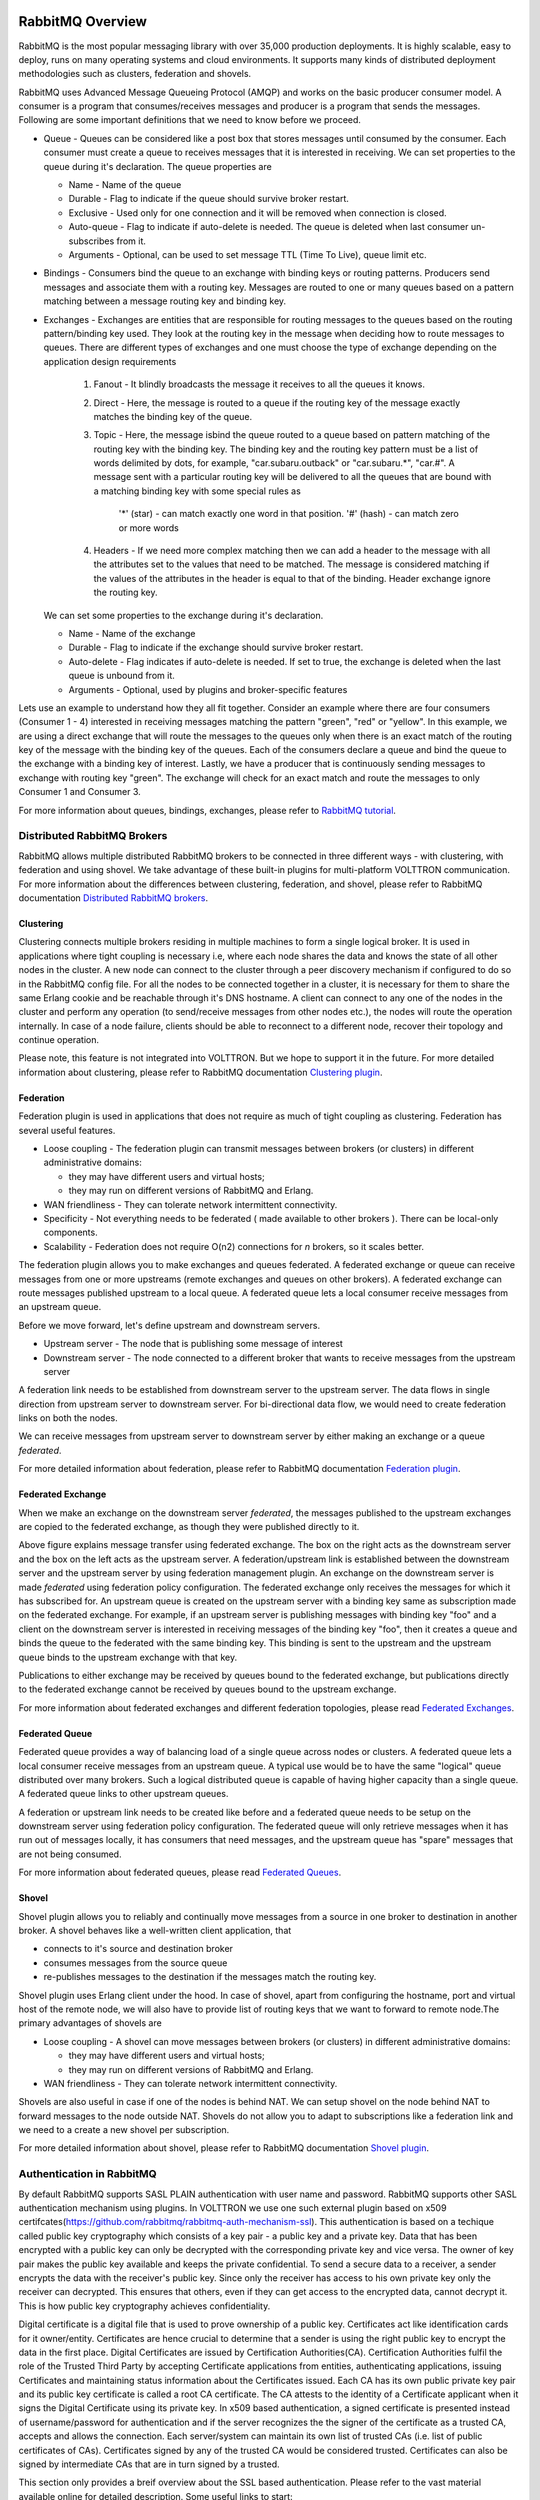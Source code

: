 .. _RabbitMQ-Overview:
=================
RabbitMQ Overview
=================
RabbitMQ is the most popular messaging library with over 35,000 production deployments.
It is highly scalable, easy to deploy, runs on many operating systems and cloud
environments. It supports many kinds of distributed deployment methodologies such as
clusters, federation and shovels.

RabbitMQ uses Advanced Message Queueing Protocol (AMQP) and works on the basic
producer consumer model. A consumer is a program that consumes/receives messages and
producer is a program that sends the messages. Following are some important
definitions that we need to know before we proceed.

* Queue - Queues can be considered like a post box that stores messages until consumed by the consumer. Each consumer must create a queue to receives messages that it is interested in receiving. We can set properties to the queue during it's declaration. The queue properties are

  * Name - Name of the queue
  * Durable - Flag to indicate if the queue should survive broker restart.
  * Exclusive - Used only for one connection and it will be removed when connection is closed.
  * Auto-queue - Flag to indicate if auto-delete is needed. The queue is deleted when last consumer un-subscribes from it.
  * Arguments - Optional, can be used to set message TTL (Time To Live), queue limit etc.

* Bindings - Consumers bind the queue to an exchange with binding keys or routing patterns. Producers send messages and associate them with a routing key. Messages are routed to one or many queues based on a pattern matching between a message routing key and binding key.

* Exchanges - Exchanges are entities that are responsible for routing messages to the queues based on the routing pattern/binding key used. They look at the routing key in the message when deciding how to route messages to queues. There are different types of exchanges and one must choose the type of exchange depending on the application design requirements

    #. Fanout - It blindly broadcasts the message it receives to all the queues it knows.

    #. Direct - Here, the message is routed to a queue if the routing key of the message exactly matches the binding key of the queue.

    #. Topic - Here, the message isbind the queue  routed to a queue based on pattern matching of the routing key with the binding key. The binding key and the routing key pattern must be a list of words delimited by dots, for example, "car.subaru.outback" or "car.subaru.*", "car.#". A message sent with a particular routing key will be delivered to all the queues that are bound with a matching binding key with some special rules as

        '*' (star) - can match exactly one word in that position.
        '#' (hash) - can match zero or more words

    #. Headers - If we need more complex matching then we can add a header to the message with all the attributes set to the values that need to be matched. The message is considered matching if the values of the attributes in the header is equal to that of the binding. Header exchange ignore the routing key.

  We can set some properties to the exchange during it's declaration.

  * Name - Name of the exchange
  * Durable - Flag to indicate if the exchange should survive broker restart.
  * Auto-delete - Flag indicates if auto-delete is needed. If set to true, the exchange is deleted when the last queue is unbound from it.
  * Arguments - Optional, used by plugins and broker-specific features

Lets use an example to understand how they all fit together. Consider an example where there
are four consumers (Consumer 1 - 4) interested in receiving messages matching the pattern
"green", "red" or "yellow". In this example, we are using a direct exchange that will route
the messages to the queues only when there is an exact match of the routing key of the message
with the binding key of the queues. Each of the consumers declare a queue and bind the queue
to the exchange with a binding key of interest. Lastly, we have a producer that is continuously
sending messages to exchange with routing key "green". The exchange will check for an exact
match and route the messages to only Consumer 1 and Consumer 3.

.. image:: files/rabbitmq_exchange.png


For more information about queues, bindings, exchanges, please refer to
`RabbitMQ tutorial <https://www.rabbitmq.com/getstarted.html>`_.


Distributed RabbitMQ Brokers
============================
RabbitMQ allows multiple distributed RabbitMQ brokers to be connected in three different ways -
with clustering, with federation and using shovel. We take advantage of these built-in plugins
for multi-platform VOLTTRON communication. For more information about the differences between clustering,
federation, and shovel, please refer to RabbitMQ documentation
`Distributed RabbitMQ brokers <https://www.rabbitmq.com/distributed.html>`_.

Clustering
----------
Clustering connects multiple brokers residing in multiple machines to form a single logical broker.
It is used in applications where tight coupling is necessary i.e, where each node shares the data
and knows the state of all other nodes in the cluster. A new node can connect to the cluster through
a peer discovery mechanism if configured to do so in the RabbitMQ config file. For all the nodes to
be connected together in a cluster, it is necessary for them to share the same Erlang cookie and be
reachable through it's DNS hostname. A client can connect to any one of the nodes in the cluster and
perform any operation (to send/receive messages from other nodes etc.), the nodes will route the operation
internally. In case of a node failure, clients should be able to reconnect to a different node,
recover their topology and continue operation.

Please note, this feature is not integrated into VOLTTRON. But we hope to support it in the future.
For more detailed information about clustering, please refer to RabbitMQ documentation
`Clustering plugin <https://www.rabbitmq.com/clustering.html>`_.

.. _Federation:
Federation
----------
Federation plugin is used in applications that does not require as much of tight coupling as clustering.
Federation has several useful features.

* Loose coupling - The federation plugin can transmit messages between brokers (or clusters) in different administrative domains:

  * they may have different users and virtual hosts;
  * they may run on different versions of RabbitMQ and Erlang.

* WAN friendliness - They can tolerate network intermittent connectivity.

* Specificity - Not everything needs to be federated ( made available to other brokers ). There can be local-only components.

* Scalability - Federation does not require O(n2) connections for *n* brokers, so it scales better.

The federation plugin allows you to make exchanges and queues federated. A federated exchange or queue can
receive messages from one or more upstreams (remote exchanges and queues on other brokers). A federated
exchange can route messages published upstream to a local queue. A federated queue lets a local consumer
receive messages from an upstream queue.

Before we move forward, let's define upstream and downstream servers.

* Upstream server - The node that is publishing some message of interest
* Downstream server - The node connected to a different broker that wants to receive messages from the upstream server

A federation link needs to be established from downstream server to the upstream server. The data flows in
single direction from upstream server to downstream server. For bi-directional data flow, we would need to
create federation links on both the nodes.

We can receive messages from upstream server to downstream server by either making an exchange or a queue
*federated*.

For more detailed information about federation, please refer to RabbitMQ documentation
`Federation plugin <https://www.rabbitmq.com/federation.html>`_.

Federated Exchange
------------------
When we make an exchange on the downstream server *federated*, the messages published to the upstream
exchanges are copied to the federated exchange, as though they were published directly to it.

.. image:: files/federation.png

Above figure explains message transfer using federated exchange. The box on the right acts as the downstream server
and the box on the left acts as the upstream server. A federation/upstream link is established between
the downstream server and the upstream server by using federation management plugin. An exchange on the
downstream server is made *federated* using federation policy configuration. The federated exchange only
receives the messages for which it has subscribed for. An upstream queue is created on the upstream
server with a binding key same as subscription made on the federated exchange. For example, if an upstream
server is publishing messages with binding key "foo" and a client on the downstream server is interested
in receiving messages of the binding key "foo", then it creates a queue and binds the queue to the federated
with the same binding key. This binding is sent to the upstream and the upstream queue binds to the
upstream exchange with that key.


Publications to either exchange may be received by queues bound to the federated exchange, but publications
directly to the federated exchange cannot be received by queues bound to the upstream exchange.

For more information about federated exchanges and different federation topologies, please read
`Federated Exchanges <https://www.rabbitmq.com/federated-exchanges.html>`_.

Federated Queue
---------------
Federated queue provides a way of balancing load of a single queue across nodes or clusters.
A federated queue lets a local consumer receive messages from an upstream queue. A typical
use would be to have the same "logical" queue distributed over many brokers. Such a logical
distributed queue is capable of having higher capacity than a single queue. A federated queue
links to other upstream queues.

A federation or upstream link needs to be created like before and a federated queue needs
to be setup on the downstream server using federation policy configuration. The federated
queue will only retrieve messages when it has run out of messages locally, it has consumers
that need messages, and the upstream queue has "spare" messages that are not being consumed.

For more information about federated queues, please read
`Federated Queues <https://www.rabbitmq.com/federated-queues.html>`_.

.. _Shovel:
Shovel
------
Shovel plugin allows you to reliably and continually move messages from a source in one
broker to destination in another broker. A shovel behaves like a well-written client application, that

* connects to it's source and destination broker
* consumes messages from the source queue
* re-publishes messages to the destination if the messages match the routing key.

Shovel plugin uses Erlang client under the hood. In case of shovel, apart from configuring
the hostname, port and virtual host of the remote node, we will also have to provide list
of routing keys that we want to forward to remote node.The primary advantages of shovels are

* Loose coupling - A shovel can move messages between brokers (or clusters) in different administrative domains:

  * they may have different users and virtual hosts;
  * they may run on different versions of RabbitMQ and Erlang.
* WAN friendliness - They can tolerate network intermittent connectivity.

Shovels are also useful in case if one of the nodes is behind NAT. We can setup shovel on
the node behind NAT to forward messages to the node outside NAT.
Shovels do not allow you to adapt to subscriptions like a federation link and we need to a
create a new shovel per subscription.

For more detailed information about shovel, please refer to RabbitMQ documentation
`Shovel plugin <https://www.rabbitmq.com/shovel.html>`_.


Authentication in RabbitMQ
==========================

By default RabbitMQ supports SASL PLAIN authentication with user name and password. RabbitMQ supports other SASL authentication mechanism using plugins. In VOLTTRON we use one such external plugin based on x509 certifcates(`<https://github.com/rabbitmq/rabbitmq-auth-mechanism-ssl>`_). This authentication is based on a techique called public key cryptography which consists of a key pair - a public key and a private key. Data that has been encrypted with a public key can only be decrypted with the corresponding private key and vice versa. The owner of key pair makes the public key available and keeps the private confidential. To send a secure data to a receiver, a sender encrypts the data with the receiver's public key. Since only the receiver has access to his own private key only the receiver can decrypted. This ensures that others, even if they can get access to the encrypted data, cannot decrypt it. This is how public key cryptography achieves confidentiality. 

Digital certificate is a digital file that is used to prove ownership of a public key. Certificates act like identification cards for it owner/entity. Certificates are hence crucial to determine that a sender is using the right public key to encrypt the data in the first place. Digital Certificates are issued by Certification Authorities(CA). Certification Authorities fulfil the role of the Trusted Third Party by accepting Certificate applications from entities, authenticating applications, issuing Certificates and maintaining status information about the Certificates issued. Each CA has its own public private key pair and its public key certificate is called a root CA certificate. The CA attests to the identity of a Certificate applicant when it signs the Digital Certificate using its private key. In x509 based authentication, a signed certificate is presented instead of username/password for authentication and if the server recognizes the the signer of the certificate as a trusted CA, accepts and allows the connection. Each server/system can maintain its own list of trusted CAs (i.e. list of public certificates of CAs). Certificates signed by any of the trusted CA would be considered trusted. Certificates can also be signed by intermediate CAs that are in turn signed by a trusted. 

This section only provides a breif overview about the SSL based authentication. Please refer to the vast material available online for detailed description. Some useful links to start: 

 * `<https://en.wikipedia.org/wiki/Public-key_cryptography>`_
 * `<https://robertheaton.com/2014/03/27/how-does-https-actually-work/>`_

Management Plugin
=================
The rabbitmq-management plugin provides an HTTP-based API for management and monitoring of RabbitMQ
nodes and clusters, along with a browser-based UI and a command line tool, *rabbitmqadmin*. The management
interface allows you to

* Create, Monitor the status and delete resources such as virtual hosts, users, exchanges, queues etc.
* Monitor queue length, message rates and connection information and more
* Manage users and add permissions (read, write and configure) to use the resources
* Manage policies and runtime parameters
* Send and receive messages (for trouble shooting)

For more detailed information about the management plugin, please refer to RabbitMQ documentation
`Management Plugin <https://www.rabbitmq.com/management.html>`_.
